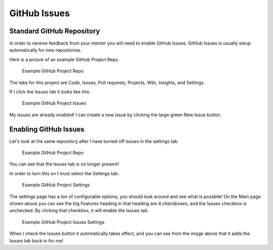 .. _github-issues:

GitHub Issues
=============

Standard GitHub Repository
--------------------------

In order to receive feedback from your mentor you will need to enable
GitHub Issues. GitHub Issues is usually setup automatically for new
repositories.

Here is a picture of an example GitHub Project Repo.

.. figure:: figures//github_issues_1.png
   :alt: Example GitHub Project Repo

   Example GitHub Project Repo

The tabs for this project are Code, Issues, Pull requests, Projects,
Wiki, Insights, and Settings.

If I click the Issues tab it looks like this.

.. figure:: figures//github_issues_2.png
   :alt: Example GitHub Project Issues

   Example GitHub Project Issues

My issues are already enabled! I can create a new issue by clicking the
large green New Issue button.

Enabling GitHub Issues
----------------------

Let's look at the same repository after I have turned off Issues in the
settings tab.

.. figure:: figures//github_issues_3.png
   :alt: Example GitHub Project Repo

   Example GitHub Project Repo

You can see that the Issues tab is no longer present!

In order to turn this on I must select the Settings tab.

.. figure:: figures//github_issues_4.png
   :alt: Example GitHub Project Settings

   Example GitHub Project Settings

The settings page has a ton of configurable options, you should look
around and see what is possbile! On the Main page shown above you can
see the big Features heading in that heading are 4 checkboxes, and the
Issues checkbox is unchecked. By clicking that checkbox, it will enable
the Issues tab.

.. figure:: figures//github_issues_5.png
   :alt: Example GitHub Project Issues Settings

   Example GitHub Project Issues Settings

When I check the Issues button it automatically takes effect, and you
can see from the image above that it adds the Issues tab back in for me!
